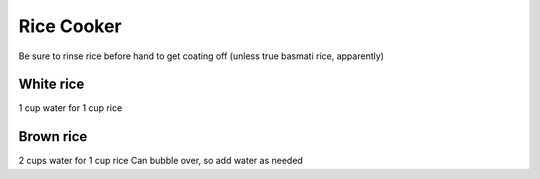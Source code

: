 Rice Cooker
===========

Be sure to rinse rice before hand to get coating off (unless true basmati rice,
apparently)

White rice
----------
1 cup water for 1 cup rice

Brown rice
----------
2 cups water for 1 cup rice
Can bubble over, so add water as needed
